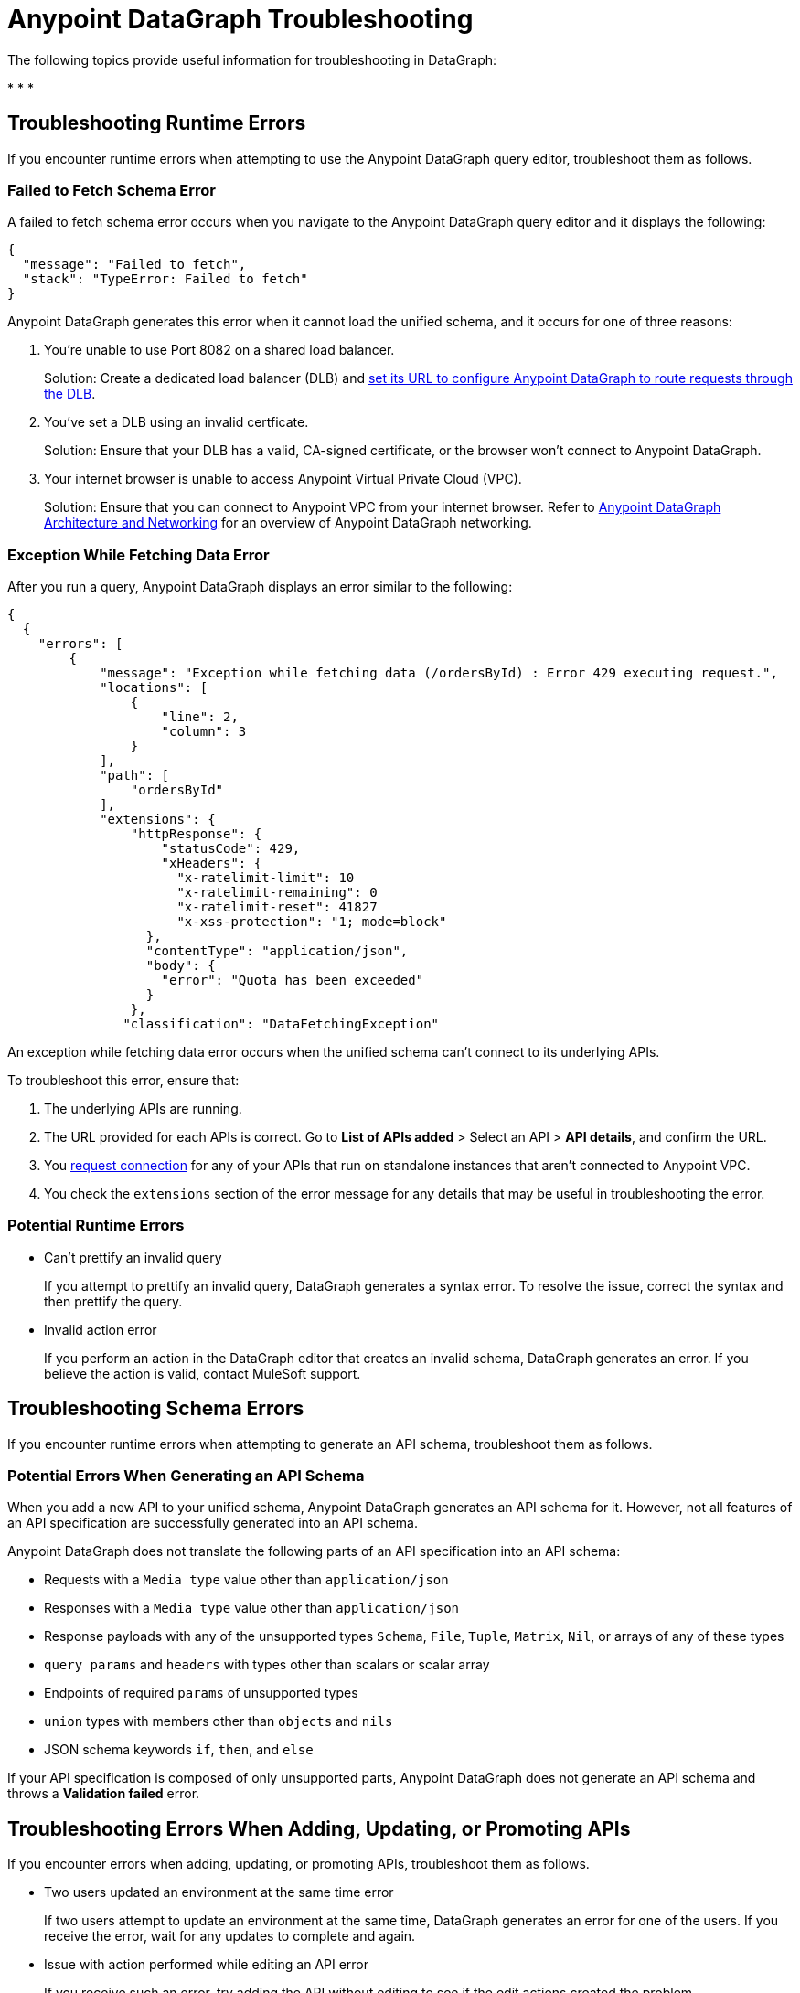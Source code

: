 = Anypoint DataGraph Troubleshooting 
:page-aliases: resolve-runtime-errors.adoc,schema-validation.adoc

The following topics provide useful information for troubleshooting in DataGraph:

* 
* 
* 


== Troubleshooting Runtime Errors

If you encounter runtime errors when attempting to use the Anypoint DataGraph query editor, troubleshoot them as follows.

=== Failed to Fetch Schema Error

A failed to fetch schema error occurs when you navigate to the Anypoint DataGraph query editor and it displays the following:

....
{
  "message": "Failed to fetch",
  "stack": "TypeError: Failed to fetch"
}
....

Anypoint DataGraph generates this error when it cannot load the unified schema, and it occurs for one of three reasons:

. You’re unable to use Port 8082 on a shared load balancer.
+
Solution: Create a dedicated load balancer (DLB) and xref:set-dlb.adoc[set its URL to configure Anypoint DataGraph to route requests through the DLB].

. You've set a DLB using an invalid certficate. 
+
Solution: Ensure that your DLB has a valid, CA-signed certificate, or the browser won't connect to Anypoint DataGraph. 

. Your internet browser is unable to access Anypoint Virtual Private Cloud (VPC).
+
Solution: Ensure that you can connect to Anypoint VPC from your internet browser. Refer to xref:hosting-options.adoc#anypoint-datagraph-architecture-and-networking[Anypoint DataGraph Architecture and Networking] for an overview of Anypoint DataGraph networking.

=== Exception While Fetching Data Error

After you run a query, Anypoint DataGraph displays an error similar to the following:

....
{
  {
    "errors": [
        {
            "message": "Exception while fetching data (/ordersById) : Error 429 executing request.",
            "locations": [
                {
                    "line": 2,
                    "column": 3
                }
            ],
            "path": [
                "ordersById"
            ],
            "extensions": {
                "httpResponse": {
                    "statusCode": 429,
                    "xHeaders": {
                      "x-ratelimit-limit": 10
                      "x-ratelimit-remaining": 0 
                      "x-ratelimit-reset": 41827 
                      "x-xss-protection": "1; mode=block"
                  },
                  "contentType": "application/json",
                  "body": {
                    "error": "Quota has been exceeded" 
                  }
                },
               "classification": "DataFetchingException"
....

An exception while fetching data error occurs when the unified schema can't connect to its underlying APIs.

To troubleshoot this error, ensure that:

. The underlying APIs are running.
. The URL provided for each APIs is correct. Go to *List of APIs added* > Select an API > *API details*, and confirm the URL.
. You xref:runtime-manager::to-request-vpc-connectivity.adoc[request connection] for any of your APIs that run on standalone instances that aren’t connected to Anypoint VPC.
. You check the `extensions` section of the error message for any details that may be useful in troubleshooting the error. 

=== Potential Runtime Errors

* Can't prettify an invalid query 
+
If you attempt to prettify an invalid query, DataGraph generates a syntax error. To resolve the issue, correct the syntax and then prettify the query. 

* Invalid action error 
+
If you perform an action in the DataGraph editor that creates an invalid schema, DataGraph generates an error. If you believe the action is valid, contact MuleSoft support.  

== Troubleshooting Schema Errors

If you encounter runtime errors when attempting to generate an API schema, troubleshoot them as follows.

=== Potential Errors When Generating an API Schema

When you add a new API to your unified schema, Anypoint DataGraph generates an API schema for it. However, not all features of an API specification are successfully generated into an API schema.

Anypoint DataGraph does not translate the following parts of an API specification into an API schema:

* Requests with a `Media type` value other than `application/json`
* Responses with a `Media type` value other than `application/json`
* Response payloads with any of the unsupported types `Schema`, `File`, `Tuple`, `Matrix`, `Nil`, or arrays of any of these types
* `query params` and `headers` with types other than scalars or scalar array
* Endpoints of required `params` of unsupported types
* `union` types with members other than `objects` and `nils`
* JSON schema keywords `if`, `then`, and `else`

If your API specification is composed of only unsupported parts, Anypoint DataGraph does not generate an API schema and throws a *Validation failed* error.

== Troubleshooting Errors When Adding, Updating, or Promoting APIs

If you encounter errors when adding, updating, or promoting APIs, troubleshoot them as follows.

* Two users updated an environment at the same time error
+
If two users attempt to update an environment at the same time, DataGraph generates an error for one of the users. If you receive the error, wait for any updates to complete and again.

* Issue with action performed while editing an API error
+
If you receive such an error, try adding the API without editing to see if the edit actions created the problem. 

* Not enough capacity to deploy error
+
DataGraph generates this error if your environment does not have the capacity available to create the unified schema. If you receive this error, request more capacity from your admin, or ask your operator to redistribute capacity within the organization.

== Troubleshooting mTLS Errors

If you encounter mTLS errors, troubleshoot them as follows.

* Uploading a file that cannot be read error
+
This errors indicates that you uploaded a certificate file that is not in `.pem` format. Ensure the file is a valid `.pem` file and upload it again. 

* Trying to validate an invalid keystore error

DataGraph generates this error if the private key or password does not match the certificate. Ensure the private key and certificate match or confirm the password. 

* Issue with TLS error 
+
This error occurs when trying to configure mTLS for an API that you’ve added to the unified schema. To troubleshoot this issue, add the API without configuring mTLS to determine if there is a problem with your TLS files. 

== Troubleshooting Access Errors

If you encounter errors when trying to access DataGraph, troubleshoot them as follows.

* Access request not approved yet error
+
If you encounter this error, request access from your admin.

* Unauthorized error
+
If you encounter this error, request authorization from your admin.

* Too many requests error
+
DataGraph generates this error if you attempt too many requests. In this case, wait some time and try your request again. 

== Troubleshooting Server Errors

If you encounter server errors, troubleshoot them as follows.

* Server error when creating policies, contracts, tiers, and grant types: 
+
If you encounter a server error when creating policies, contracts, tiers, or grant types, wait a few minutes and try again, or check the status of API Manager.  

* Server error when selecting asset
+
If you encounter a server error when selecting an asset to create policies, wait a few minutes and try again, or check the status of Exchange.  


== See Also

* xref:troubleshoot-query-logs.adoc[Troubleshoot Queries With Response Logs] +
* xref:troubleshoot-query-traces.adoc[Troubleshoot Query Performance with Query Tracing] +
* xref:resolve-conflicts.adoc[]
